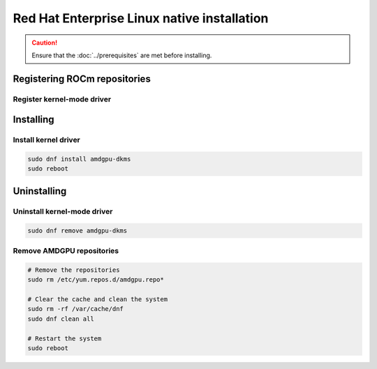 .. meta::
  :description: Red Hat Enterprise Linux native installation
  :keywords: ROCm install, installation instructions, RHEL, Red Hat Enterprise Linux native installation,
    AMD, ROCm

**********************************************************************************************
Red Hat Enterprise Linux native installation
**********************************************************************************************

.. caution::

    Ensure that the :doc:`../prerequisites` are met before installing.

.. _rhel-register-repo:

Registering ROCm repositories
=====================================================

Register kernel-mode driver
----------------------------------------------------------------------------------------------------------

.. tab-set::
    {% for os_version in config.html_context['rhel_version_numbers'] %}
    {% set os_major, _  = os_version.split('.') %}
    .. tab-item:: RHEL {{ os_version }}
        :sync: rhel-{{ os_version }} rhel-{{ os_major }}

        .. code-block:: bash
            :substitutions:

            sudo tee /etc/yum.repos.d/amdgpu.repo <<EOF
            [amdgpu]
            name=amdgpu
            baseurl=https://repo.radeon.com/amdgpu/|rocm_version|/el/{{ os_version }}/main/x86_64/
            enabled=1
            priority=50
            gpgcheck=1
            gpgkey=https://repo.radeon.com/rocm/rocm.gpg.key
            EOF
            sudo dnf clean all
    {% endfor %}

.. _rhel-install:

Installing
=====================================================

Install kernel driver
----------------------------------------------------------------------------------------------------------

.. code-block:: bash

    sudo dnf install amdgpu-dkms
    sudo reboot

.. _rhel-package-manager-uninstall-driver:

Uninstalling
=====================================================

Uninstall kernel-mode driver
---------------------------------------------------------------------------

.. code-block:: bash

    sudo dnf remove amdgpu-dkms

Remove AMDGPU repositories
---------------------------------------------------------------------------

.. code-block:: bash

    # Remove the repositories
    sudo rm /etc/yum.repos.d/amdgpu.repo*
    
    # Clear the cache and clean the system
    sudo rm -rf /var/cache/dnf
    sudo dnf clean all

    # Restart the system
    sudo reboot
